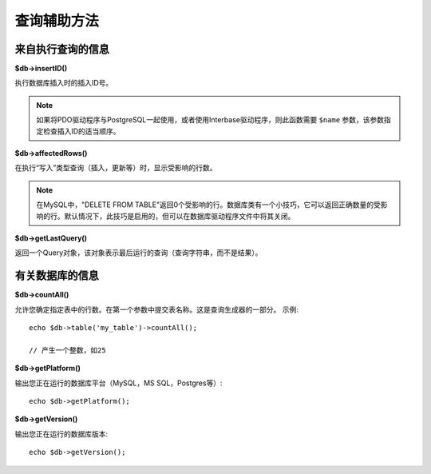 ####################
查询辅助方法
####################

来自执行查询的信息
==================================

**$db->insertID()**

执行数据库插入时的插入ID号。

.. note:: 如果将PDO驱动程序与PostgreSQL一起使用，或者使用Interbase驱动程序，则此函数需要 ``$name`` 参数，该参数指定检查插入ID的适当顺序。

**$db->affectedRows()**

在执行“写入”类型查询（插入，更新等）时，显示受影响的行数。

.. note:: 在MySQL中，"DELETE FROM TABLE"返回0个受影响的行。数据库类有一个小技巧，它可以返回正确数量的受影响的行。默认情况下，此技巧是启用的，但可以在数据库驱动程序文件中将其关闭。	

**$db->getLastQuery()**

返回一个Query对象，该对象表示最后运行的查询（查询字符串，而不是结果）。

有关数据库的信息
===============================

**$db->countAll()**

允许您确定指定表中的行数。在第一个参数中提交表名称。这是查询生成器的一部分。
示例::

	echo $db->table('my_table')->countAll();

	// 产生一个整数，如25

**$db->getPlatform()**

输出您正在运行的数据库平台（MySQL，MS SQL，Postgres等）::

	echo $db->getPlatform();

**$db->getVersion()**

输出您正在运行的数据库版本::

	echo $db->getVersion();
